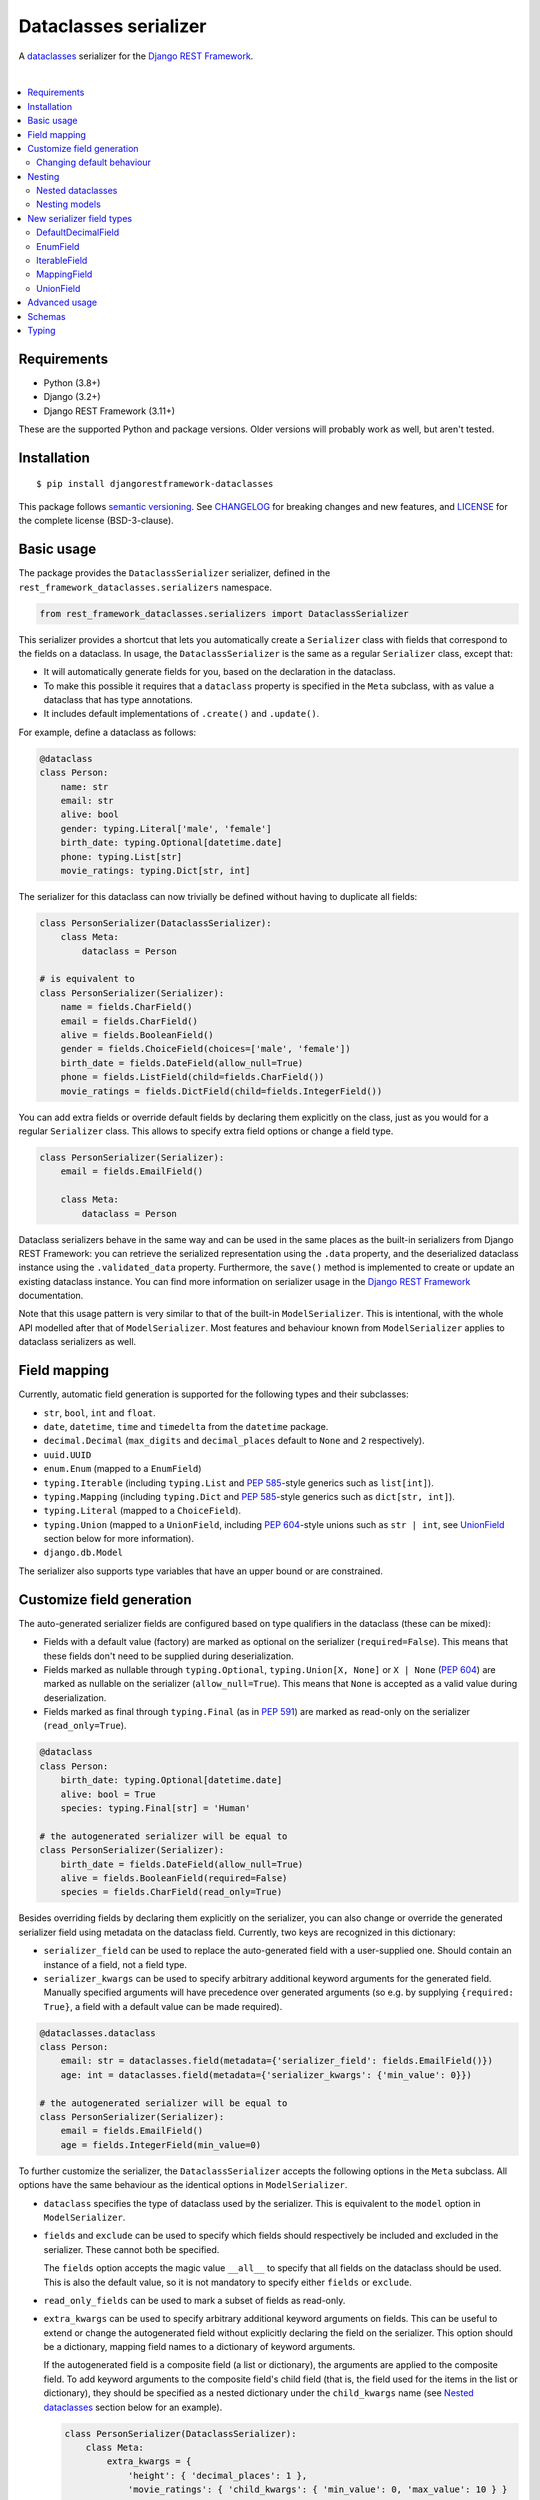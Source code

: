 Dataclasses serializer
======================

A `dataclasses <https://docs.python.org/3/library/dataclasses.html>`__ serializer for the `Django REST Framework
<http://www.django-rest-framework.org/>`__.

.. image:: https://github.com/oxan/djangorestframework-dataclasses/workflows/CI/badge.svg
   :target: https://github.com/oxan/djangorestframework-dataclasses/actions?query=workflow%3ACI
.. image:: https://codecov.io/gh/oxan/djangorestframework-dataclasses/branch/master/graph/badge.svg
   :target: https://codecov.io/gh/oxan/djangorestframework-dataclasses
.. image:: https://badge.fury.io/py/djangorestframework-dataclasses.svg
   :target: https://badge.fury.io/py/djangorestframework-dataclasses
.. image:: https://img.shields.io/static/v1?label=Sponsor&message=%E2%9D%A4&logo=GitHub&color=success
   :target: https://github.com/sponsors/oxan

|

.. contents:: :local:

Requirements
------------

* Python (3.8+)
* Django (3.2+)
* Django REST Framework (3.11+)

These are the supported Python and package versions. Older versions will probably work as well, but aren't tested.

Installation
------------

::

    $ pip install djangorestframework-dataclasses

This package follows `semantic versioning`_. See `CHANGELOG`_ for breaking changes and new features, and `LICENSE`_ for
the complete license (BSD-3-clause).

.. _`semantic versioning`: https://semver.org/
.. _`CHANGELOG`: https://github.com/oxan/djangorestframework-dataclasses/blob/master/CHANGELOG.rst
.. _`LICENSE`: https://github.com/oxan/djangorestframework-dataclasses/blob/master/LICENSE

Basic usage
-----------

The package provides the ``DataclassSerializer`` serializer, defined in the ``rest_framework_dataclasses.serializers``
namespace.

.. code:: Python

    from rest_framework_dataclasses.serializers import DataclassSerializer

This serializer provides a shortcut that lets you automatically create a ``Serializer`` class with fields that
correspond to the fields on a dataclass. In usage, the ``DataclassSerializer`` is the same as a regular ``Serializer``
class, except that:

* It will automatically generate fields for you, based on the declaration in the dataclass.
* To make this possible it requires that a ``dataclass`` property is specified in the ``Meta`` subclass, with as value
  a dataclass that has type annotations.
* It includes default implementations of ``.create()`` and ``.update()``.

For example, define a dataclass as follows:

.. code:: Python

    @dataclass
    class Person:
        name: str
        email: str
        alive: bool
        gender: typing.Literal['male', 'female']
        birth_date: typing.Optional[datetime.date]
        phone: typing.List[str]
        movie_ratings: typing.Dict[str, int]

The serializer for this dataclass can now trivially be defined without having to duplicate all fields:

.. code:: Python

    class PersonSerializer(DataclassSerializer):
        class Meta:
            dataclass = Person

    # is equivalent to
    class PersonSerializer(Serializer):
        name = fields.CharField()
        email = fields.CharField()
        alive = fields.BooleanField()
        gender = fields.ChoiceField(choices=['male', 'female'])
        birth_date = fields.DateField(allow_null=True)
        phone = fields.ListField(child=fields.CharField())
        movie_ratings = fields.DictField(child=fields.IntegerField())

You can add extra fields or override default fields by declaring them explicitly on the class, just as you would for a
regular ``Serializer`` class. This allows to specify extra field options or change a field type.

.. code:: Python

    class PersonSerializer(Serializer):
        email = fields.EmailField()

        class Meta:
            dataclass = Person

Dataclass serializers behave in the same way and can be used in the same places as the built-in serializers from Django
REST Framework: you can retrieve the serialized representation using the ``.data`` property, and the deserialized
dataclass instance using the ``.validated_data`` property. Furthermore, the ``save()`` method is implemented to create
or update an existing dataclass instance. You can find more information on serializer usage in the
`Django REST Framework <https://www.django-rest-framework.org/api-guide/serializers/>`__ documentation.

Note that this usage pattern is very similar to that of the built-in ``ModelSerializer``. This is intentional, with the
whole API modelled after that of ``ModelSerializer``. Most features and behaviour known from ``ModelSerializer`` applies
to dataclass serializers as well.

Field mapping
-------------

Currently, automatic field generation is supported for the following types and their subclasses:

* ``str``, ``bool``, ``int`` and ``float``.
* ``date``, ``datetime``, ``time`` and ``timedelta`` from the ``datetime`` package.
* ``decimal.Decimal`` (``max_digits`` and ``decimal_places`` default to ``None`` and ``2`` respectively).
* ``uuid.UUID``
* ``enum.Enum`` (mapped to a ``EnumField``)
* ``typing.Iterable`` (including ``typing.List`` and `PEP 585`_-style generics such as ``list[int]``).
* ``typing.Mapping`` (including ``typing.Dict`` and `PEP 585`_-style generics such as ``dict[str, int]``).
* ``typing.Literal`` (mapped to a ``ChoiceField``).
* ``typing.Union`` (mapped to a ``UnionField``, including `PEP 604`_-style unions such as ``str | int``, see
  `UnionField`_ section below for more information).
* ``django.db.Model``

The serializer also supports type variables that have an upper bound or are constrained.

Customize field generation
--------------------------

The auto-generated serializer fields are configured based on type qualifiers in the dataclass (these can be mixed):

* Fields with a default value (factory) are marked as optional on the serializer (``required=False``). This means that
  these fields don't need to be supplied during deserialization.

* Fields marked as nullable through ``typing.Optional``, ``typing.Union[X, None]`` or ``X | None`` (`PEP 604`_) are
  marked as nullable on the serializer (``allow_null=True``). This means that ``None`` is accepted as a valid value
  during deserialization.

* Fields marked as final through ``typing.Final`` (as in `PEP 591`_) are marked as read-only on the serializer
  (``read_only=True``).

.. code:: Python

    @dataclass
    class Person:
        birth_date: typing.Optional[datetime.date]
        alive: bool = True
        species: typing.Final[str] = 'Human'

    # the autogenerated serializer will be equal to
    class PersonSerializer(Serializer):
        birth_date = fields.DateField(allow_null=True)
        alive = fields.BooleanField(required=False)
        species = fields.CharField(read_only=True)

Besides overriding fields by declaring them explicitly on the serializer, you can also change or override the generated
serializer field using metadata on the dataclass field. Currently, two keys are recognized in this dictionary:

* ``serializer_field`` can be used to replace the auto-generated field with a user-supplied one. Should contain an
  instance of a field, not a field type.

* ``serializer_kwargs`` can be used to specify arbitrary additional keyword arguments for the generated field. Manually
  specified arguments will have precedence over generated arguments (so e.g. by supplying ``{required: True}``, a field
  with a default value can be made required).

.. code:: Python

    @dataclasses.dataclass
    class Person:
        email: str = dataclasses.field(metadata={'serializer_field': fields.EmailField()})
        age: int = dataclasses.field(metadata={'serializer_kwargs': {'min_value': 0}})

    # the autogenerated serializer will be equal to
    class PersonSerializer(Serializer):
        email = fields.EmailField()
        age = fields.IntegerField(min_value=0)

To further customize the serializer, the ``DataclassSerializer`` accepts the following options in the ``Meta``
subclass. All options have the same behaviour as the identical options in ``ModelSerializer``.

* ``dataclass`` specifies the type of dataclass used by the serializer. This is equivalent to the ``model`` option in
  ``ModelSerializer``.

* ``fields`` and ``exclude`` can be used to specify which fields should respectively be included and excluded in the
  serializer. These cannot both be specified.

  The ``fields`` option accepts the magic value ``__all__`` to specify that all fields on the dataclass should be used.
  This is also the default value, so it is not mandatory to specify either ``fields`` or ``exclude``.

* ``read_only_fields`` can be used to mark a subset of fields as read-only.

* ``extra_kwargs`` can be used to specify arbitrary additional keyword arguments on fields. This can be useful to
  extend or change the autogenerated field without explicitly declaring the field on the serializer. This option should
  be a dictionary, mapping field names to a dictionary of keyword arguments.

  If the autogenerated field is a composite field (a list or dictionary), the arguments are applied to the composite
  field. To add keyword arguments to the composite field's child field (that is, the field used for the items in the
  list or dictionary), they should be specified as a nested dictionary under the ``child_kwargs`` name (see
  `Nested dataclasses`_ section below for an example).

  .. code:: Python

    class PersonSerializer(DataclassSerializer):
        class Meta:
            extra_kwargs = {
                'height': { 'decimal_places': 1 },
                'movie_ratings': { 'child_kwargs': { 'min_value': 0, 'max_value': 10 } }
            }

* ``validators`` functionality is unchanged.

* ``depth`` (as known from ``ModelSerializer``) is not supported, it will always nest infinitely deep.

Changing default behaviour
~~~~~~~~~~~~~~~~~~~~~~~~~~

Additionally, it is possible to change the default behaviour of the ``DataclassSerializer`` by setting one of these
properties on the class:

* The ``serializer_field_mapping`` property contains a dictionary that maps types to REST framework serializer classes.
  You can override or extend this mapping to change the serializer field classes that are used for fields based on
  their type. This dictionary also accepts dataclasses as keys to change the serializer used for a nested dataclass.

* The ``serializer_related_field`` property is the serializer field class that is used for relations to models.

* The ``serializer_union_field`` property is the serializer field class that is used for union types.

* The ``serializer_dataclass_field`` property is the serializer field class that is used for nested dataclasses. Note
  that since Python process the class body before it defines the class, this property is implemented using the
  `property decorator`_ to allow it to reference the containing class.

Finally, you can create a subclass that overrides methods of the ``DataclassSerializer``. The field generation is
controlled by the following methods, which are considered a stable part of the API:

* The ``build_unknown_field()`` method is called to create serializer fields for dataclass fields that are not
  understood. By default this just throws an error, but you can extend this with custom logic to create serializer
  fields.

* The ``build_property_field()`` method is called to create serializer fields for methods. By default this creates a
  read-only field with the method return value.

* The ``build_standard_field()``, ``build_relational_field()``, ``build_dataclass_field()``, ``build_union_field()``,
  ``build_enum_field()``, ``build_literal_field()`` and ``build_composite_field()`` methods are used to process
  respectively fields, nested models, nested dataclasses, union types, enums, literals, and lists or dictionaries. These
  can be overridden to change the field generation logic.

Note that when creating a subclass of ``DataclassSerializer``, most likely you will want to set the
``serializer_dataclass_field`` property to the subclass, so that any nested dataclasses are serialized using the
subclass as well.

.. code:: Python

    class CustomDataclassSerializer(DataclassSerializer):
        @property
        def serializer_dataclass_field(self):
            return CustomDataclassSerializer

        # Implement additional and/or override existing methods here

.. _`PEP 591`: https://www.python.org/dev/peps/pep-0591/
.. _`PEP 585`: https://www.python.org/dev/peps/pep-0585/
.. _`PEP 604`: https://www.python.org/dev/peps/pep-0604/
.. _`property decorator`: https://docs.python.org/3/library/functions.html#property

Nesting
-------

Nested dataclasses
~~~~~~~~~~~~~~~~~~

If your dataclass has a field that also contains a dataclass instance, the ``DataclassSerializer`` will automatically
create another ``DataclassSerializer`` for that field, so that its value will be nested. This also works for dataclasses
contained in lists or dictionaries, or even several layers deep.

.. code:: Python

    @dataclass
    class House:
        address: str
        owner: Person
        residents: typing.List[Person]

    class HouseSerializer(DataclassSerializer):
        class Meta:
            dataclass = House

This will serialize as:

.. code:: Python

    >>> serializer = HouseSerializer(instance=house)
    >>> serializer.data
    {
        'address': 'Main Street 5',
        'owner': { 'name': 'Alice' }
        'residents': [
            { 'name': 'Alice', 'email': 'alice@example.org', ... },
            { 'name': 'Bob', 'email': 'bob@example.org', ... },
            { 'name': 'Charles', 'email': 'charles@example.org', ... }
        ]
    }

This does not give the ability to customize the field generation of the nested dataclasses. If that is needed, you
should declare the serializer to be used for the nested field explicitly. Alternatively, you could use the
``extra_kwargs`` option to provide arguments to fields belonging to the nested dataclasses. Consider the following:

.. code:: Python

    @dataclass
    class Transaction:
       amount: Decimal
       account_number: str

    @dataclass
    class Company:
       sales: List[Transaction]

In order to tell DRF to give 2 decimal places to the transaction account number, write the serializer as follows:

.. code:: Python

    class CompanySerializer(DataclassSerializer):
        class Meta:
            dataclass = Company

            extra_kwargs = {
                'sales': {
                    # Arguments here are for the ListField generated for the sales field on Company
                    'min_length': 1,   # requires at least 1 item to be present in the sales list
                    'child_kwargs': {
                        # Arguments here are passed to the DataclassSerializer for the Transaction dataclass
                        'extra_kwargs': {
                            # Arguments here are the extra arguments for the fields in the Transaction dataclass
                            'amount': {
                                'max_digits': 6,
                                'decimal_places': 2
                            }
                        }
                    }
                }
            }

Nesting models
~~~~~~~~~~~~~~

Likewise, if your dataclass has a field that contains a Django model, the ``DataclassSerializer`` will automatically
generate a relational field for you.

.. code:: Python

    class Company(models.Model):
        name = models.CharField()

    @dataclass
    class Person:
        name: str
        employer: Company

This will serialize as:

.. code:: Python

    >>> serializer = PersonSerializer(instance=user)
    >>> print(repr(serializer))
    PersonSerializer():
        name = fields.CharField()
        employer = fields.PrimaryKeyRelatedField(queryset=Company.objects.all())
    >>> serializer.data
    {
        "name": "Alice",
        "employer": 1
    }

If you want to nest the model in the serialized representation, you should specify the model serializer to be used by
declaring the field explicitly.

If you prefer to use hyperlinks to represent relationships rather than primary keys, in the same package you can find
the ``HyperlinkedDataclassSerializer`` class: it generates a ``HyperlinkedRelatedField`` instead of a
``PrimaryKeyRelatedField``.

New serializer field types
--------------------------
To handle some types for which DRF does not ship a serializer field, some new serializer field types are shipped in the
``rest_framework_dataclasses.fields`` namespace. These fields can be used independently of the ``DataclassSerializer``
as well.

DefaultDecimalField
~~~~~~~~~~~~~~~~~~~
A subclass of `DecimalField`_ that defaults ``max_digits`` to ``None`` and ``decimal_places`` to 2. Used to represent
decimal values which there is no explicit field configured.

EnumField
~~~~~~~~~
A subclass of `ChoiceField`_ to represent Python `enumerations`_. The enumeration members can be represented by either
their name or value. The member name is used as display name.

**Signature**: ``EnumField(enum_class, by_name=False)``

* ``enum_class``: The enumeration class.
* ``by_name``: Whether members are represented by their value (``False``) or name (``True``).

IterableField
~~~~~~~~~~~~~
A subclass of `ListField`_ that can return values that aren't of type ``list``, such as ``set``.

**Signature**: ``IterableField(container=list)``

* ``container``: The type of the returned iterable. Must have a constructor that accepts a single parameter of type
  ``list``, containing the values for the iterable.

MappingField
~~~~~~~~~~~~
A subclass of `DictField`_ that can return values that aren't of type ``dict``, such as ``collections.OrderedDict``.

**Signature**: ``MappingField(container=dict)``

* ``container``: The type of the returned mapping. Must have a constructor that accepts a single parameter of type
  ``dict``, containing the values for the mapping.

UnionField
~~~~~~~~~~
A field that can serialize and deserialize values of multiple types (i.e. values of a union type). The serialized
representation of this field includes an extra discriminator field (by default named ``type``) that indicates the actual
type of the value.

.. code:: Python

    @dataclass
    class A:
        a: str

    @dataclass
    class B:
        b: int

    @dataclass
    class Response:
        obj: A | B

    class ResponseSerializer(DataclassSerializer):
        class Meta:
            dataclass = Response

.. code:: Python

    >>> response = Response(obj=A('hello'))
    >>> serializer = ResponseSerializer(instance=response)
    >>> serializer.data
    {
        'obj': {'type': 'A', 'a': 'hello'}
    }
    >>> deserializer = ResponseSerializer(data={'obj': {'type': 'B', 'b': 42}})
    >>> deserializer.is_valid()
    True
    >>> deserializer.validated_data
    Response(obj=B(b=42))

The name of the discriminator field can be changed by setting the ``discriminator_field_name`` keyword argument for the
field:

.. code:: Python

    @dataclass
    class Response:
        obj: A | B = dataclasses.field(metadata={'serializer_kwargs': {'discriminator_field_name': 'a_or_b'}})

    # or:
    class ResponseSerializer(DataclassSerializer):
        class Meta:
            dataclass = Response
            extra_kwargs = {
                'obj': {'discriminator_field_name': 'a_or_b'}
            }

Unions containing a type that does not serialize to a mapping (e.g. an integer or string) can be serialized by enabling
nesting with the ``nest_value`` keyword argument:

.. code:: Python

    @dataclass
    class Response:
        amount: int | float

    class ResponseSerializer(DataclassSerializer):
        class Meta:
            dataclass = Response
            extra_kwargs = {
                'amount': {'nest_value': True}
            }

.. code:: Python

    >>> response = Response(amount=42)
    >>> serializer = ResponseSerializer(instance=response)
    >>> serializer.data
    {
        'amount': {'type': 'int', 'value': 42}
    }

**Signature**: ``UnionField(child_fields, nest_value=False, discriminator_field_name=None, value_field_name=None)``.

* ``child_fields``: A dictionary mapping the individual types to the serializer field to be used for them.
* ``nest_value``: Whether the value should be put under a key (``True``), or merged directly into the serialized
  representation of this field (``False``). This is disabled by default, and should usually only be set to ``True`` if
  any of the union member types is a primitive.
* ``discriminator_field_name``: Name of the discriminator field, defaults to ``type``.
* ``value_field_name``: Name of the field under which values are nested if ``nest_value`` is used defaults to ``value``.

The values used in the discriminator field can be changed by subclassing ``UnionField`` and overriding the
``get_discriminator(self, type)`` method. The lone argument to this method is one of the member types of union (a key
from the ``child_fields`` parameter), and it should return the appropriate string to be used in the discriminator field
for values of this type.

.. _`enumerations`: https://docs.python.org/3/library/enum.html
.. _`ChoiceField`: https://www.django-rest-framework.org/api-guide/fields/#choicefield
.. _`DecimalField`: https://www.django-rest-framework.org/api-guide/fields/#decimalfield
.. _`ListField`: https://www.django-rest-framework.org/api-guide/fields/#listfield
.. _`DictField`: https://www.django-rest-framework.org/api-guide/fields/#dictfield

Advanced usage
--------------

* The output of methods or properties on the dataclass can be included as a (read-only) field in the serialized state
  by adding their name to the ``fields`` option in the ``Meta`` class.

* If you don't need to customize the generated fields, ``DataclassSerializer`` can also be used directly without
  creating a subclass. In that case, the dataclass should be specified using the ``dataclass`` constructor parameter:

  .. code:: Python

    serializer = DataclassSerializer(data=request.data, dataclass=Person)

* Partial updates are supported by setting the ``partial`` argument to ``True``. Nested dataclasses will also be
  partially updated, but nested fields and dictionaries will be replaced in full with the supplied value:

  .. code:: Python

    @dataclass
    class Company:
        name: str
        location: Optional[str] = None

    @dataclass
    class Person:
        name: str
        current_employer: Company
        past_employers: List[Company]

    alice = Person(name='Alice',
                   current_employer=Company('Acme Corp.', 'New York City'),
                   past_employers=[Company('PSF', 'Delaware'), Company('Ministry of Silly Walks', 'London')])

    data = {'current_employer': {'location': 'Los Angeles'}, 'past_employers': [{'name': 'OsCorp', 'location': 'NYC'}]}

    >>> serializer = PersonSerializer(partial=True, instance=alice, data=data)
    >>> print(serializer.save())
    Person(name='Alice',
           current_employer=Company('Acme Corp.', 'Los Angeles'),
           past_employers=[Company(name='OsCorp', location='NYC')])

* If you override the ``create()`` or ``update()`` methods, the dataclass instance passed in the ``validated_data``
  argument will have the special ``rest_framework.fields.empty`` value for any fields for which no data was provided.
  This is required to distinguish between not-provided fields and fields with the default value, as needed for (both
  regular and partial) updates. You can get rid of these ``empty`` markers and replace them with the default value by
  calling the parent ``update()`` or ``create()`` methods - this is the only thing they do.

  .. code:: Python

    class CompanySerializer(DataclassSerializer):
        def create(self, validated_data):
            instance = super(CompanySerializer, self).create(validated_data)
            # if no value is provided for location, these will both hold
            assert validated_data.location == rest_framework.fields.empty
            assert instance.location is None  # None is the default value of Company.location (see previous example)

  The ``validated_data`` property on the serializer has these ``empty`` markers stripped as well, and replaced with the
  default values for not-provided fields. Note that this means you cannot access ``validated_data`` on the serializer
  for partial updates where no data has been provided for fields without a default value, an Exception will be thrown.

Schemas
-------

Starting from version 0.21.2, `drf-spectacular`_ natively supports ``DataclassSerializer``. For previous versions, you
can include the `extension`_ in your project manually. You don't need to configure it, but you do need to import the
module that contains the extension.

.. _`drf-spectacular`: https://github.com/tfranzel/drf-spectacular
.. _`extension`: https://github.com/tfranzel/drf-spectacular/blob/master/drf_spectacular/contrib/rest_framework_dataclasses.py

Typing
------
When using a type checker such as mypy, please ensure that the ``djangorestframework-stubs`` package is installed. The
type hints for this library depend on the type hints for DRF being available to validate successfully, and might
otherwise generate some seemingly bizarre mypy errors.

The ``DataclassSerializer`` class is generic, and must be parameterized with the dataclass type to have correct types on
its properties and methods:

.. code:: Python

    class PersonSerializer(DataclassSerializer[Person]):
        class Meta:
            dataclass = Person
